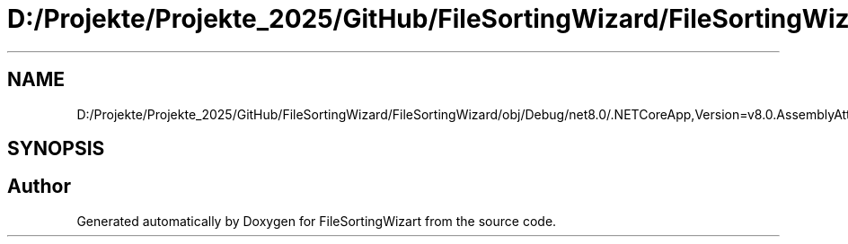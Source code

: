 .TH "D:/Projekte/Projekte_2025/GitHub/FileSortingWizard/FileSortingWizard/obj/Debug/net8.0/.NETCoreApp,Version=v8.0.AssemblyAttributes.cs" 3 "Version 0.1.0" "FileSortingWizart" \" -*- nroff -*-
.ad l
.nh
.SH NAME
D:/Projekte/Projekte_2025/GitHub/FileSortingWizard/FileSortingWizard/obj/Debug/net8.0/.NETCoreApp,Version=v8.0.AssemblyAttributes.cs
.SH SYNOPSIS
.br
.PP
.SH "Author"
.PP 
Generated automatically by Doxygen for FileSortingWizart from the source code\&.
